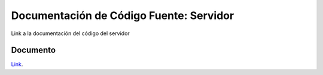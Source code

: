 Documentación de Código Fuente: Servidor
===========================================

Link a la documentación del código del servidor


Documento 
----------

`Link`_.

.. _Link: file:../../../docServer/html/index.html
